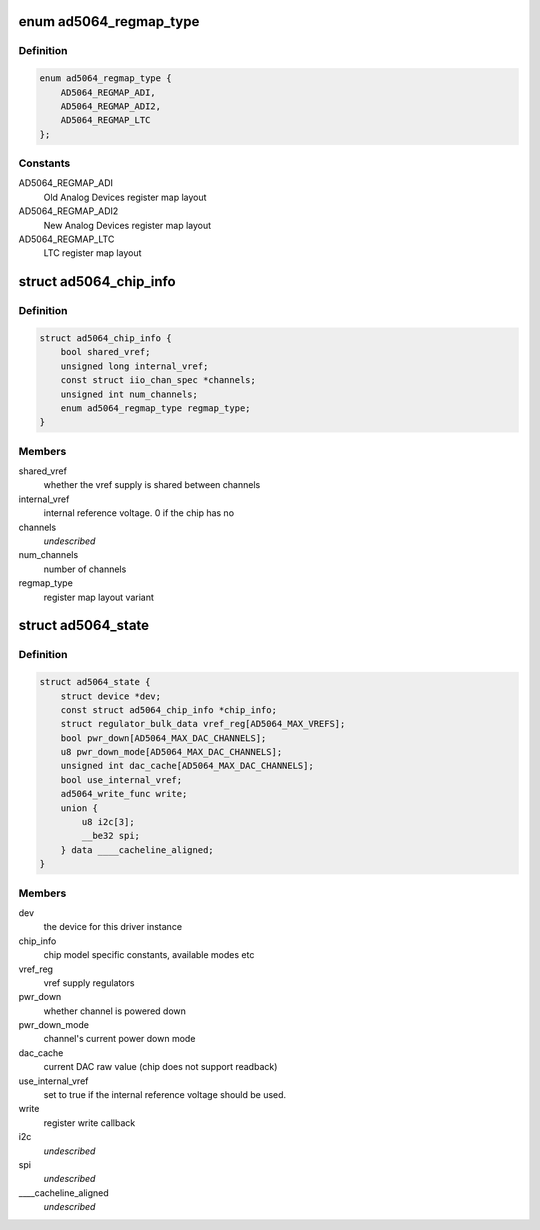 .. -*- coding: utf-8; mode: rst -*-
.. src-file: drivers/iio/dac/ad5064.c

.. _`ad5064_regmap_type`:

enum ad5064_regmap_type
=======================

.. c:type:: enum ad5064_regmap_type

    Register layout variant

.. _`ad5064_regmap_type.definition`:

Definition
----------

.. code-block:: c

    enum ad5064_regmap_type {
        AD5064_REGMAP_ADI,
        AD5064_REGMAP_ADI2,
        AD5064_REGMAP_LTC
    };

.. _`ad5064_regmap_type.constants`:

Constants
---------

AD5064_REGMAP_ADI
    Old Analog Devices register map layout

AD5064_REGMAP_ADI2
    New Analog Devices register map layout

AD5064_REGMAP_LTC
    LTC register map layout

.. _`ad5064_chip_info`:

struct ad5064_chip_info
=======================

.. c:type:: struct ad5064_chip_info

    chip specific information

.. _`ad5064_chip_info.definition`:

Definition
----------

.. code-block:: c

    struct ad5064_chip_info {
        bool shared_vref;
        unsigned long internal_vref;
        const struct iio_chan_spec *channels;
        unsigned int num_channels;
        enum ad5064_regmap_type regmap_type;
    }

.. _`ad5064_chip_info.members`:

Members
-------

shared_vref
    whether the vref supply is shared between channels

internal_vref
    internal reference voltage. 0 if the chip has no

channels
    *undescribed*

num_channels
    number of channels

regmap_type
    register map layout variant

.. _`ad5064_state`:

struct ad5064_state
===================

.. c:type:: struct ad5064_state

    driver instance specific data

.. _`ad5064_state.definition`:

Definition
----------

.. code-block:: c

    struct ad5064_state {
        struct device *dev;
        const struct ad5064_chip_info *chip_info;
        struct regulator_bulk_data vref_reg[AD5064_MAX_VREFS];
        bool pwr_down[AD5064_MAX_DAC_CHANNELS];
        u8 pwr_down_mode[AD5064_MAX_DAC_CHANNELS];
        unsigned int dac_cache[AD5064_MAX_DAC_CHANNELS];
        bool use_internal_vref;
        ad5064_write_func write;
        union {
            u8 i2c[3];
            __be32 spi;
        } data ____cacheline_aligned;
    }

.. _`ad5064_state.members`:

Members
-------

dev
    the device for this driver instance

chip_info
    chip model specific constants, available modes etc

vref_reg
    vref supply regulators

pwr_down
    whether channel is powered down

pwr_down_mode
    channel's current power down mode

dac_cache
    current DAC raw value (chip does not support readback)

use_internal_vref
    set to true if the internal reference voltage should be
    used.

write
    register write callback

i2c
    *undescribed*

spi
    *undescribed*

____cacheline_aligned
    *undescribed*

.. This file was automatic generated / don't edit.

